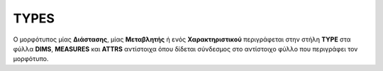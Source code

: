 TYPES
=====

Ο μορφότυπος μίας **Διάστασης**, μίας **Μεταβλητής** ή ενός **Χαρακτηριστικού**
περιγράφεται στην στήλη **TYPE** στα φύλλα **DIMS**, **MEASURES** και **ATTRS**
αντίστοιχα όπου δίδεται σύνδεσμος στο αντίστοιχο φύλλο που περιγράφει τον μορφότυπο.
